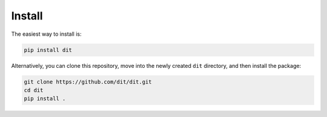 Install
=======

The easiest way to install is:

.. code-block:: bash

  pip install dit

Alternatively, you can clone this repository, move into the newly created
``dit`` directory, and then install the package:

.. code-block:: bash

  git clone https://github.com/dit/dit.git
  cd dit
  pip install .

